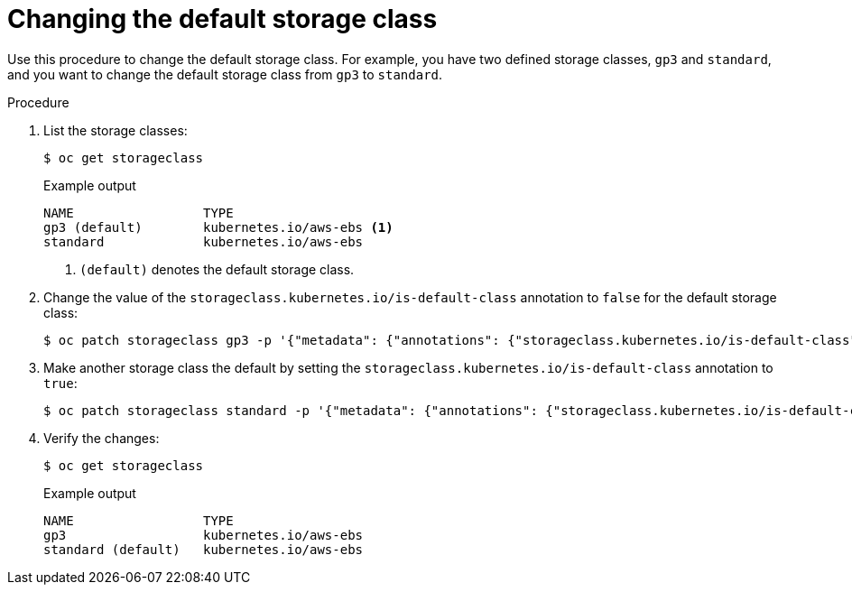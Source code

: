 // Module included in the following assemblies:
//
// * storage/dynamic-provisioning.adoc
// * microshift_storage/dynamic-provisioning-microshift.adoc

:_mod-docs-content-type: PROCEDURE
[id="change-default-storage-class_{context}"]
= Changing the default storage class

Use this procedure to change the default storage class.
For example, you have two defined storage classes, `gp3` and `standard`, and you want to change the default storage class from `gp3` to `standard`.

.Procedure

. List the storage classes:
+
[source,terminal]
----
$ oc get storageclass
----
+
.Example output
[source,terminal]
----
NAME                 TYPE
gp3 (default)        kubernetes.io/aws-ebs <1>
standard             kubernetes.io/aws-ebs
----
<1> `(default)` denotes the default storage class.

. Change the value of the `storageclass.kubernetes.io/is-default-class` annotation to `false` for the default storage class:
+
[source,terminal]
----
$ oc patch storageclass gp3 -p '{"metadata": {"annotations": {"storageclass.kubernetes.io/is-default-class": "false"}}}'
----

. Make another storage class the default by setting the `storageclass.kubernetes.io/is-default-class` annotation to `true`:
+
[source,terminal]
----
$ oc patch storageclass standard -p '{"metadata": {"annotations": {"storageclass.kubernetes.io/is-default-class": "true"}}}'
----

. Verify the changes:
+
[source,terminal]
----
$ oc get storageclass
----
+
.Example output
[source,terminal]
----
NAME                 TYPE
gp3                  kubernetes.io/aws-ebs
standard (default)   kubernetes.io/aws-ebs
----
